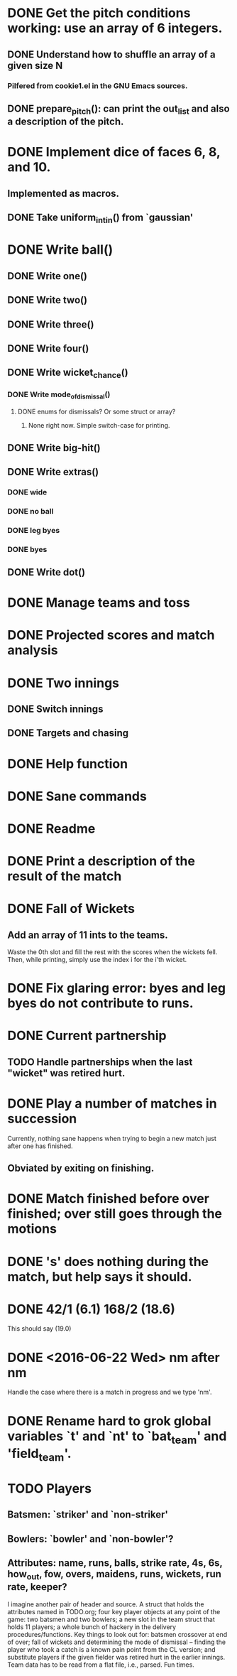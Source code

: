 * DONE Get the pitch conditions working: use an array of 6 integers.
** DONE Understand how to shuffle an array of a given size N
*** Pilfered from cookie1.el in the GNU Emacs sources.
** DONE prepare_pitch(): can print the out_list and also a description of the pitch.
* DONE Implement dice of faces 6, 8, and 10.
** Implemented as macros.
** DONE Take uniform_int_in() from  `gaussian'
* DONE Write ball()
** DONE Write one()
** DONE Write two()
** DONE Write three()
** DONE Write four()
** DONE Write wicket_chance()
*** DONE Write mode_of_dismissal()
**** DONE enums for dismissals?  Or some struct or array?
***** None right now.  Simple switch-case for printing.
** DONE Write big-hit()
** DONE Write extras()
*** DONE wide
*** DONE no ball
*** DONE leg byes
*** DONE byes
** DONE Write dot()
* DONE Manage teams and toss
* DONE Projected scores and match analysis
* DONE Two innings
** DONE Switch innings
** DONE Targets and chasing
* DONE Help function
* DONE Sane commands
* DONE Readme
* DONE Print a description of the result of the match
* DONE Fall of Wickets
** Add an array of 11 ints to the teams.
Waste the 0th slot and fill the rest with the scores when the wickets
fell.  Then, while printing, simply use the index i for the i'th wicket.
* DONE Fix glaring error: byes and leg byes do not contribute to runs.
* DONE Current partnership
** TODO Handle partnerships when the last "wicket" was retired hurt.
* DONE Play a number of matches in succession
Currently, nothing sane happens when trying to begin a new match just
after one has finished.
** Obviated by exiting on finishing.
* DONE Match finished before over finished; over still goes through the motions
* DONE 's' does nothing during the match, but help says it should.
* DONE 42/1 (6.1)  168/2 (18.6)
This should say (19.0)
* DONE <2016-06-22 Wed> nm after nm
Handle the case where there is a match in progress and we type 'nm'.

* DONE Rename hard to grok global variables `t' and `nt' to `bat_team' and 'field_team'.
* TODO Players
** Batsmen: `striker' and `non-striker'
** Bowlers: `bowler' and `non-bowler'?
** Attributes: name, runs, balls, strike rate, 4s, 6s, how_out, fow, overs, maidens, runs, wickets, run rate, keeper?

I imagine another pair of header and source.  A struct that holds the
attributes named in TODO.org; four key player objects at any point of
the game: two batsmen and two bowlers; a new slot in the team struct
that holds 11 players; a whole bunch of hackery in the delivery
procedures/functions.  Key things to look out for: batsmen crossover at
end of over; fall of wickets and determining the mode of dismissal --
finding the player who took a catch is a known pain point from the CL
version; and substitute players if the given fielder was retired hurt in
the earlier innings.  Team data has to be read from a flat file, i.e.,
parsed.  Fun times.
